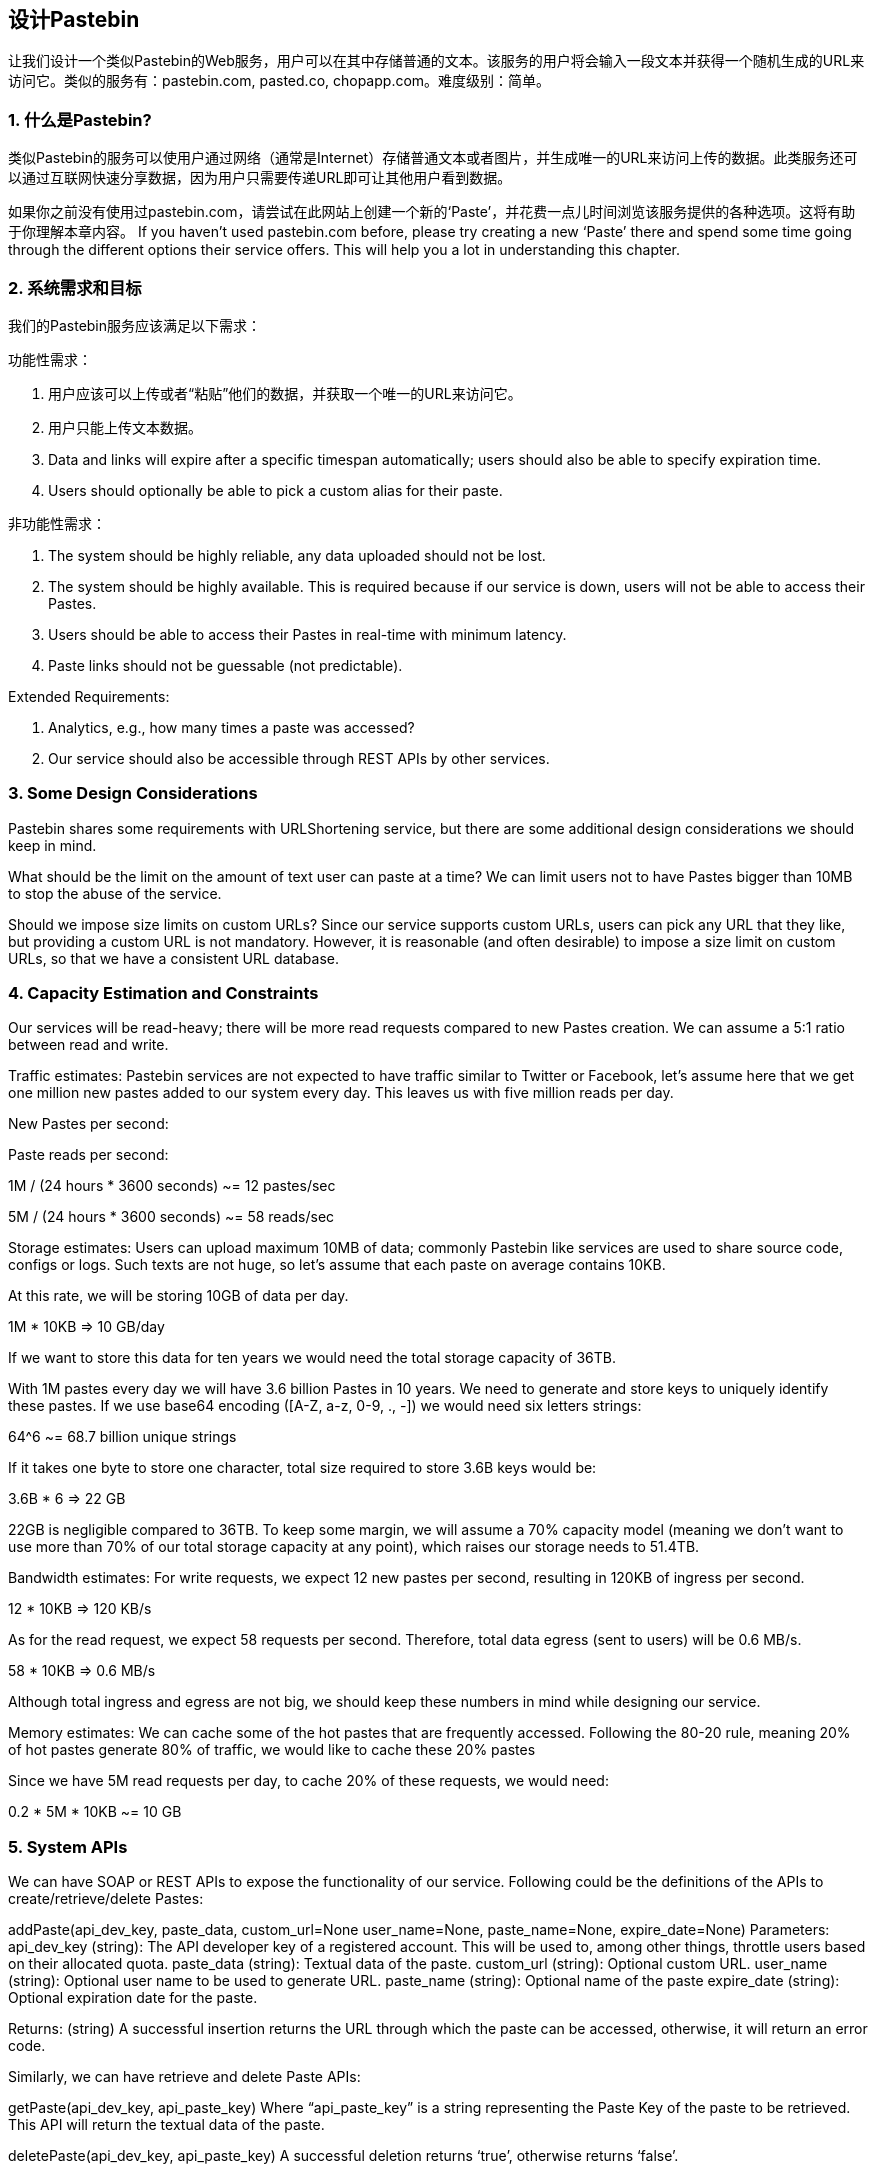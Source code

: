 == 设计Pastebin
让我们设计一个类似Pastebin的Web服务，用户可以在其中存储普通的文本。该服务的用户将会输入一段文本并获得一个随机生成的URL来访问它。类似的服务有：pastebin.com, pasted.co, chopapp.com。难度级别：简单。

=== 1. 什么是Pastebin?

类似Pastebin的服务可以使用户通过网络（通常是Internet）存储普通文本或者图片，并生成唯一的URL来访问上传的数据。此类服务还可以通过互联网快速分享数据，因为用户只需要传递URL即可让其他用户看到数据。

如果你之前没有使用过pastebin.com，请尝试在此网站上创建一个新的‘Paste’，并花费一点儿时间浏览该服务提供的各种选项。这将有助于你理解本章内容。
If you haven’t used pastebin.com before, please try creating a new ‘Paste’ there and spend some time going through the different options their service offers. This will help you a lot in understanding this chapter.

=== 2.	系统需求和目标

我们的Pastebin服务应该满足以下需求：

功能性需求：

1. 用户应该可以上传或者“粘贴”他们的数据，并获取一个唯一的URL来访问它。
2. 用户只能上传文本数据。
3. Data and links will expire after a specific timespan automatically; users should also be able to specify expiration time.
4. Users should optionally be able to pick a custom alias for their paste.

非功能性需求：

1.	The system should be highly reliable, any data uploaded should not be lost.
2.	The system should be highly available. This is required because if our service is down, users will not be able to access their Pastes.
3.	Users should be able to access their Pastes in real-time with minimum latency.
4.	Paste links should not be guessable (not predictable).

Extended Requirements:

1.	Analytics, e.g., how many times a paste was accessed?
2.	Our service should also be accessible through REST APIs by other services.

=== 3. Some Design Considerations

Pastebin shares some requirements with URLShortening service, but there are some additional design considerations we should keep in mind.

What should be the limit on the amount of text user can paste at a time? We can limit users not to have Pastes bigger than 10MB to stop the abuse of the service.

Should we impose size limits on custom URLs? Since our service supports custom URLs, users can pick any URL that they like, but providing a custom URL is not mandatory. However, it is reasonable (and often desirable) to impose a size limit on custom URLs, so that we have a consistent URL database.

=== 4. Capacity Estimation and Constraints

Our services will be read-heavy; there will be more read requests compared to new Pastes creation. We can assume a 5:1 ratio between read and write.

Traffic estimates: Pastebin services are not expected to have traffic similar to Twitter or Facebook,  let’s assume here that we get one million new pastes added to our system every day. This leaves us with five million reads per day.

New Pastes per second:





Paste reads per second:

1M / (24 hours * 3600 seconds) ~= 12 pastes/sec



5M / (24 hours * 3600 seconds) ~= 58 reads/sec


Storage estimates: Users can upload maximum 10MB of data; commonly Pastebin like services are used to share source code, configs or logs. Such texts are not huge, so let’s assume that each paste on average  contains  10KB.

At this rate, we will be storing 10GB of data per day.

1M * 10KB => 10 GB/day

If we want to store this data for ten years we would need the total storage capacity of 36TB.

With 1M pastes every day we will have 3.6 billion Pastes in 10 years. We need to generate and store keys to uniquely identify these pastes. If we use base64 encoding ([A-Z, a-z, 0-9, ., -]) we would need six letters strings:

64^6 ~= 68.7 billion unique strings

If it takes one byte to store one character, total size required to store 3.6B keys would be:

3.6B * 6 => 22 GB

22GB is negligible compared to 36TB. To keep some margin, we will assume a 70% capacity model (meaning we don’t want to use more than 70% of our total storage capacity at any point), which raises our storage needs to 51.4TB.

Bandwidth estimates: For write requests, we expect 12 new pastes per second, resulting in 120KB of ingress per second.

12 * 10KB => 120 KB/s

As for the read request, we expect 58 requests per second. Therefore, total data egress (sent to users) will be 0.6 MB/s.

58 * 10KB => 0.6 MB/s

Although total ingress and egress are not big, we should keep these numbers in mind while designing our service.

Memory estimates: We can cache some of the hot pastes that are frequently accessed. Following the 80-20 rule, meaning 20% of hot pastes generate 80% of traffic, we would like to cache these 20% pastes

Since we have 5M read requests per day, to cache 20% of these requests, we would need:

0.2 * 5M * 10KB ~= 10 GB

=== 5. System APIs

We can have SOAP or REST APIs to expose the functionality of our service. Following could be the definitions of the APIs to create/retrieve/delete Pastes:

addPaste(api_dev_key, paste_data, custom_url=None user_name=None, paste_name=None, expire_date=None)
Parameters:
api_dev_key (string): The API developer key of a registered account. This will be used to, among other things, throttle users based on their allocated quota.
paste_data (string): Textual data of the paste.
custom_url (string): Optional custom URL.
user_name (string): Optional user name to be used to generate URL. paste_name (string): Optional name of the paste
expire_date (string): Optional expiration date for the paste.

Returns: (string)
A successful insertion returns the URL through which the paste can be accessed, otherwise, it will return an error code.

Similarly, we can have retrieve and delete Paste APIs:

getPaste(api_dev_key, api_paste_key)
Where “api_paste_key” is a string representing the Paste Key of the paste to be retrieved. This API will
return the textual data of the paste.

deletePaste(api_dev_key,  api_paste_key)
A successful deletion returns ‘true’, otherwise returns ‘false’.

=== 6. Database Design

A few observations about the nature of the data we are storing:

1.	We need to store billions of records.
2.	Each metadata object we are storing would be small (less than 100 bytes).
3.	Each paste object we are storing can be of medium size (it can be a few MB).
4.	There are no relationships between records, except if we want to store which user created what Paste.

5.	Our service is read-heavy.


Database  Schema:

We would need two tables, one for storing information about the Pastes and the other for users’ data.


Paste

User


pPK >URLHash: varchar(16)</span> <spPaKn>UserID: int</span>

pan>ContentKey: varchar(512)</span><span>Name: varchar(20)</span> pan>ExpirationDate: datatime</span><span>Email: varchar(32)</span>

ot supported by viewer] pan>CreationDate: datetime</span>

CreationDate: datetime<br>

<span>LastLogin: datatime</span>




Here, ‘URlHash’ is the URL equivalent of the TinyURL and ‘ContentKey’ is the object key storing the contents of the paste.

=== 7. High Level Design

At a high level, we need an application layer that will serve all the read and write requests. Application layer will talk to a storage layer to store and retrieve data. We can segregate our storage layer with one database storing metadata related to each paste, users, etc., while the other storing the paste contents in some object storage (like Amazon S3). This division of data will also allow us to scale them  individually.


image::../image/metadata-storage.png[]

Metadata storage

=== 8. Component Design

a.	Application layer

Our application layer will process all incoming and outgoing requests. The application servers will be talking to the backend data store components to serve the requests.

How to handle a write request? Upon receiving a write request, our application server will generate a six-letter random string, which would serve as the key of the paste (if the user has not provided a custom key). The application server will then store the contents of the paste and the generated key in the database. After the successful insertion, the server can return the key to the user. One possible problem here could be that the insertion fails because of a duplicate key. Since we are generating a random key, there is a possibility that the newly generated key could match an existing one. In that case, we should regenerate a new key and try again. We should keep retrying until we don’t see failure due to the duplicate key. We should return an error to the user if the custom key they have provided is already present in our database.

Another solution of the above problem could be to run a standalone Key Generation Service (KGS) that generates random six letters strings beforehand and stores them in a database (let’s call it key-DB). Whenever we want to store a new paste, we will just take one of the already generated keys and use it. This approach will make things quite simple and fast since we will not be worrying about duplications or collisions. KGS will make sure all the keys inserted in key-DB are unique. KGS can use two tables to store keys, one for keys that are not used yet and one for all the used keys. As soon as KGS gives some keys to an application server, it can move these to the used keys table. KGS can always keep some keys in memory so that whenever a server needs them, it can quickly provide them. As soon as KGS loads some keys in memory, it can move them to the used keys table, this way we can make sure each server gets unique keys. If KGS dies before using all the keys loaded in memory, we will be wasting those keys. We can ignore these keys given that we have a huge number of them.

Isn’t KGS a single point of failure? Yes, it is. To solve this, we can have a standby replica of KGS and whenever the primary server dies it can take over to generate and provide keys.

Can each app server cache some keys from key-DB? Yes, this can surely speed things up. Although in this case, if the application server dies before consuming all the keys, we will end up losing those keys. This could be acceptable since we have 68B unique six letters keys, which are a lot more than we require.

How does it handle a paste read request? Upon receiving a read paste request, the application service layer contacts the datastore. The datastore searches for the key, and if it is found, returns the paste’s contents. Otherwise, an error code is returned.

b.	Datastore layer

We can divide our datastore layer into two:

1.	Metadata database: We can use a relational database like MySQL or a Distributed Key-Value store like Dynamo or Cassandra.
2.	Object storage: We can store our contents in an Object Storage like Amazon’s S3. Whenever we
feel like hitting our full capacity on content storage, we can easily increase it by adding more servers.


image::../image/detailed-component-design-for-pastebin.png[]

Detailed component design for Pastebin



=== 9. Purging or DB Cleanup

Please see Designing a URLShortening service.

=== 10.	Data Partitioning and Replication

Please see Designing a URLShortening service.

=== 11.	Cache and Load Balancer

Please see Designing a URLShortening service.

=== 12.	Security and Permissions

Please see Designing a URLShortening service.
